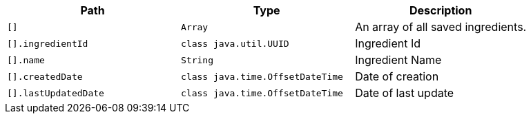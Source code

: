 |===
|Path|Type|Description

|`+[]+`
|`+Array+`
|An array of all saved ingredients.

|`+[].ingredientId+`
|`+class java.util.UUID+`
|Ingredient Id

|`+[].name+`
|`+String+`
|Ingredient Name

|`+[].createdDate+`
|`+class java.time.OffsetDateTime+`
|Date of creation

|`+[].lastUpdatedDate+`
|`+class java.time.OffsetDateTime+`
|Date of last update

|===